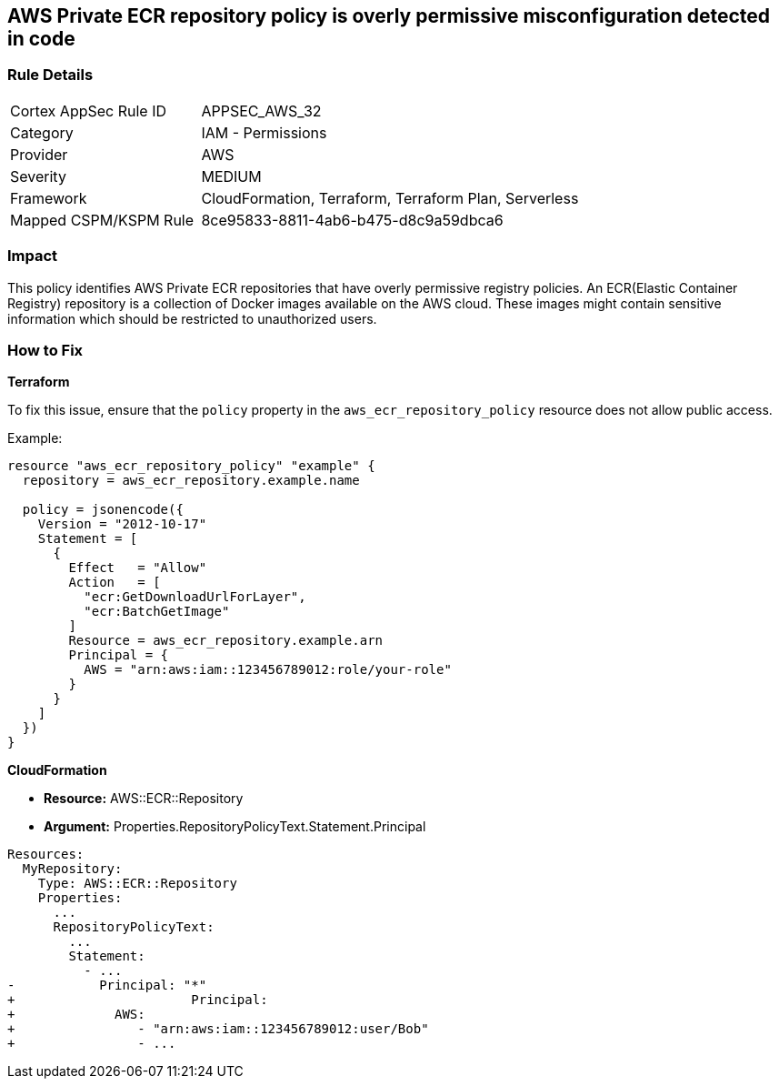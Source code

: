 == AWS Private ECR repository policy is overly permissive misconfiguration detected in code


=== Rule Details

[cols="1,2"]
|===
|Cortex AppSec Rule ID |APPSEC_AWS_32
|Category |IAM - Permissions
|Provider |AWS
|Severity |MEDIUM
|Framework |CloudFormation, Terraform, Terraform Plan, Serverless
|Mapped CSPM/KSPM Rule |8ce95833-8811-4ab6-b475-d8c9a59dbca6
|===
 



=== Impact
This policy identifies AWS Private ECR repositories that have overly permissive registry policies. An ECR(Elastic Container Registry) repository is a collection of Docker images available on the AWS cloud. These images might contain sensitive information which should be restricted to unauthorized users.


=== How to Fix

*Terraform*

To fix this issue, ensure that the `policy` property in the `aws_ecr_repository_policy` resource does not allow public access.

Example:

[source,go]
----
resource "aws_ecr_repository_policy" "example" {
  repository = aws_ecr_repository.example.name

  policy = jsonencode({
    Version = "2012-10-17"
    Statement = [
      {
        Effect   = "Allow"
        Action   = [
          "ecr:GetDownloadUrlForLayer",
          "ecr:BatchGetImage"
        ]
        Resource = aws_ecr_repository.example.arn
        Principal = {
          AWS = "arn:aws:iam::123456789012:role/your-role"
        }
      }
    ]
  })
}
----


*CloudFormation* 


* *Resource:* AWS::ECR::Repository
* *Argument:* Properties.RepositoryPolicyText.Statement.Principal


[source,yaml]
----
Resources: 
  MyRepository: 
    Type: AWS::ECR::Repository
    Properties: 
      ...
      RepositoryPolicyText: 
        ...
        Statement: 
          - ...
-           Principal: "*"
+                       Principal:
+             AWS: 
+                - "arn:aws:iam::123456789012:user/Bob"
+                - ...
----
